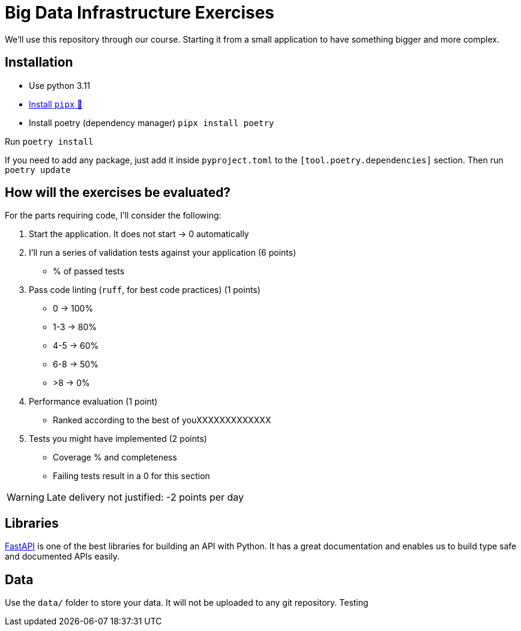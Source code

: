 = Big Data Infrastructure Exercises

We'll use this repository through our course.
Starting it from a small application to have something
bigger and more complex.

== Installation

* Use python 3.11
* https://github.com/pypa/pipx#install-pipx[Install `pipx` 🔗]
* Install poetry (dependency manager) `pipx install poetry`

Run `poetry install`

If you need to add any package, just add it inside `pyproject.toml`
to the `[tool.poetry.dependencies]` section.
Then run `poetry update`


== How will the exercises be evaluated?

For the parts requiring code, I'll consider the following:

1. Start the application. It does not start -> 0 automatically
2. I'll run a series of validation tests against your application (6 points)
 * % of passed tests
3. Pass code linting (`ruff`, for best code practices) (1 points)
 * 0 -> 100%
 * 1-3 -> 80%
 * 4-5 -> 60%
 * 6-8 -> 50%
 * >8 -> 0%
4. Performance evaluation (1 point)
 * Ranked according to the best of youXXXXXXXXXXXXX
5. Tests you might have implemented (2 points)
 * Coverage % and completeness
 * Failing tests result in a 0 for this section

WARNING: Late delivery not justified: -2 points per day


== Libraries

https://fastapi.tiangolo.com/[FastAPI] is one of the best libraries for building an API with Python.
It has a great documentation and enables us to build
type safe and documented APIs easily.



== Data
Use the `data/` folder to store your data.
It will not be uploaded to any git repository.
Testing 
